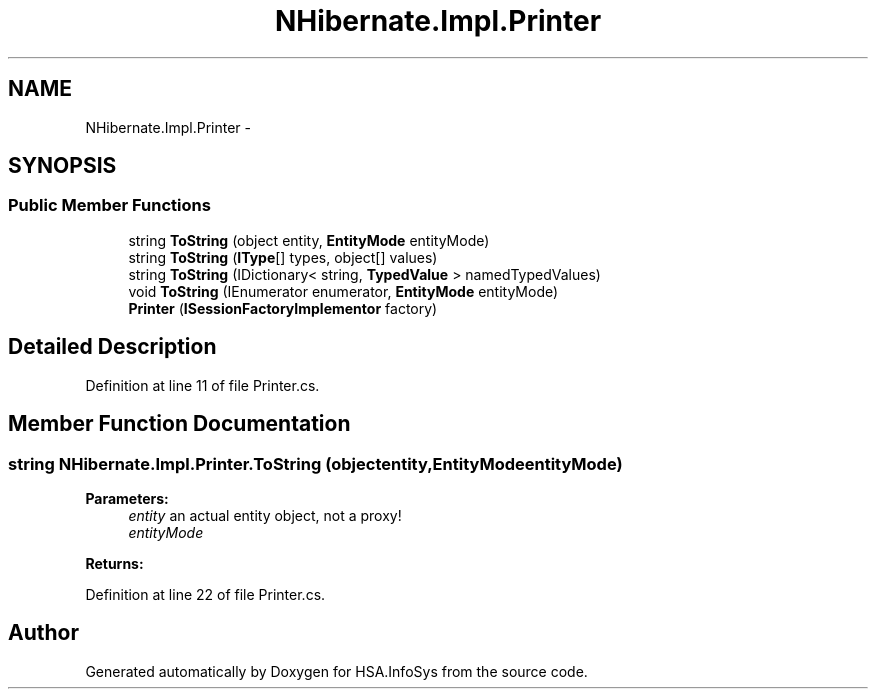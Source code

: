 .TH "NHibernate.Impl.Printer" 3 "Fri Jul 5 2013" "Version 1.0" "HSA.InfoSys" \" -*- nroff -*-
.ad l
.nh
.SH NAME
NHibernate.Impl.Printer \- 
.SH SYNOPSIS
.br
.PP
.SS "Public Member Functions"

.in +1c
.ti -1c
.RI "string \fBToString\fP (object entity, \fBEntityMode\fP entityMode)"
.br
.ti -1c
.RI "string \fBToString\fP (\fBIType\fP[] types, object[] values)"
.br
.ti -1c
.RI "string \fBToString\fP (IDictionary< string, \fBTypedValue\fP > namedTypedValues)"
.br
.ti -1c
.RI "void \fBToString\fP (IEnumerator enumerator, \fBEntityMode\fP entityMode)"
.br
.ti -1c
.RI "\fBPrinter\fP (\fBISessionFactoryImplementor\fP factory)"
.br
.in -1c
.SH "Detailed Description"
.PP 
Definition at line 11 of file Printer\&.cs\&.
.SH "Member Function Documentation"
.PP 
.SS "string NHibernate\&.Impl\&.Printer\&.ToString (objectentity, \fBEntityMode\fPentityMode)"

.PP

.PP
\fBParameters:\fP
.RS 4
\fIentity\fP an actual entity object, not a proxy!
.br
\fIentityMode\fP 
.RE
.PP
\fBReturns:\fP
.RS 4
.RE
.PP

.PP
Definition at line 22 of file Printer\&.cs\&.

.SH "Author"
.PP 
Generated automatically by Doxygen for HSA\&.InfoSys from the source code\&.
